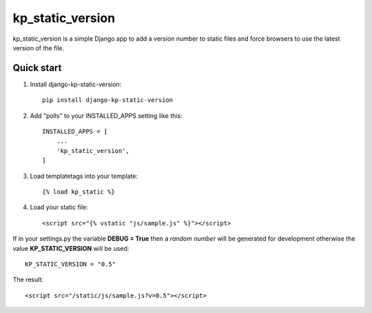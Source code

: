 =================
kp_static_version
=================

kp_static_version is a simple Django app to add
a version number to static files and force browsers to use the latest version of the file.


Quick start
-----------

1. Install django-kp-static-version::

    pip install django-kp-static-version

2. Add "polls" to your INSTALLED_APPS setting like this::

    INSTALLED_APPS = [
        ...
        'kp_static_version',
    ]

3. Load templatetags into your template::

    {% load kp_static %}


4. Load your static file::

    <script src="{% vstatic "js/sample.js" %}"></script>

If in your settings.py the variable **DEBUG = True** then a *random number* will be generated
for development otherwise the value **KP_STATIC_VERSION** will be used::

    KP_STATIC_VERSION = "0.5"

The result::

    <script src="/static/js/sample.js?v=0.5"></script>

